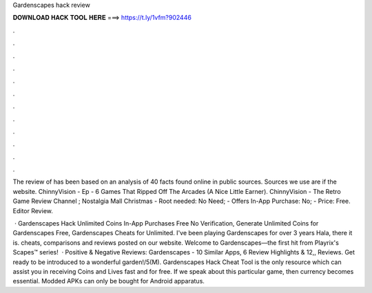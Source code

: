 Gardenscapes hack review



𝐃𝐎𝐖𝐍𝐋𝐎𝐀𝐃 𝐇𝐀𝐂𝐊 𝐓𝐎𝐎𝐋 𝐇𝐄𝐑𝐄 ===> https://t.ly/1vfm?902446



.



.



.



.



.



.



.



.



.



.



.



.

The review of  has been based on an analysis of 40 facts found online in public sources. Sources we use are if the website. ChinnyVision - Ep - 6 Games That Ripped Off The Arcades (A Nice Little Earner). ChinnyVision - The Retro Game Review Channel ; Nostalgia Mall Christmas  - Root needed: No Need; - Offers In-App Purchase: No; - Price: Free. Editor Review.

 · Gardenscapes Hack Unlimited Coins In-App Purchases Free No Verification, Generate Unlimited Coins for Gardenscapes Free, Gardenscapes Cheats for Unlimited. I've been playing Gardenscapes for over 3 years Hala, there it is. cheats, comparisons and reviews posted on our website. Welcome to Gardenscapes—the first hit from Playrix's Scapes™ series!  · Positive & Negative Reviews: Gardenscapes - 10 Similar Apps, 6 Review Highlights & 12,, Reviews. Get ready to be introduced to a wonderful garden!/5(M). Gardenscapes Hack Cheat Tool is the only resource which can assist you in receiving Coins and Lives fast and for free. If we speak about this particular game, then currency becomes essential. Modded APKs can only be bought for Android apparatus.
